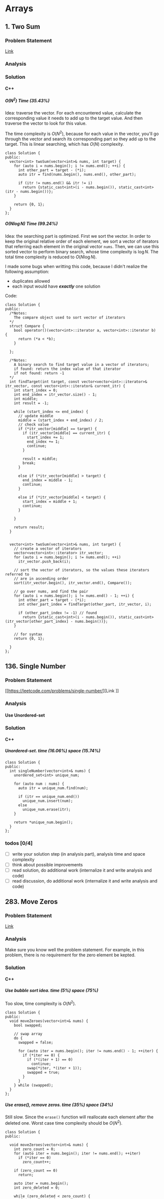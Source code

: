 #+STARTUP: indent
#+OPTIONS: H:6
#+LATEX_HEADER: \usepackage[margin=1in] {geometry}
#+LATEX_HEADER: \usepackage{parskip}
#+LATEX_HEADER: \setlength\parindent{0pt}
#+LATEX_HEADER: \linespread {1.0}
#+LATEX_HEADER: \setcounter{tocdepth} {3}
#+LATEX_HEADER: \setcounter{secnumdepth} {3}
#+LATEX_CLASS: book
#+LATEX_CLASS_OPTIONS: [12pt]

* Arrays
** 1. Two Sum
*** Problem Statement
[[https://leetcode.com/problems/two-sum/][Link]]
*** Analysis

*** Solution
**** C++
***** \(O(N^2)\) Time (35.43%)
Idea: traverse the vector. For each encountered value, calculate the corresponding value it needs to add up to the target value. And then traverse the vector to look for this value.

The time complexity is \(O(N^2)\), because for each value in the vector, you'll go through the vector and search its corresponding part so they add up to the target. This is linear searching, which has \(O(N)\) complexity.
#+begin_src c++ -n
class Solution {
public:
  vector<int> twoSum(vector<int>& nums, int target) {
    for (auto i = nums.begin(); i != nums.end(); ++i) {
      int other_part = target - (*i);
      auto itr = find(nums.begin(), nums.end(), other_part);
      
      if (itr != nums.end() && itr != i)
        return {static_cast<int>(i - nums.begin()), static_cast<int>(itr - nums.begin())};
    }
    
    return {0, 1};
  }
};
#+end_src
***** \(O(N\log{N})\) Time (99.24%)
Idea: the searching part is optimized. First we sort the vector. In order to keep the original relative order of each element, we sort a vector of iterators that referring each element in the original vector ~nums~. Then, we can use this sorted vector to perform binary search, whose time complexity is \(\log{N}\). The total time complexity is reduced to \(O(N\log{N})\).

I made some bugs when writting this code, because I didn't realize the following assumption:
- duplicates allowed
- each input would have */exactly/* one solution

Code:
#+begin_src c++ -n
class Solution {
public:
  /*Notes: 
    The compare object used to sort vector of iterators
  */
  struct Compare {
    bool operator()(vector<int>::iterator a, vector<int>::iterator b) {
      return (*a < *b);      
    }

  };
  
  /*Notes: 
    A binary search to find target value in a vector of iterators;
    if found: return the index value of that iterator 
    if not found: return -1
  */
  int findTarget(int target, const vector<vector<int>::iterator>& itr_vector, const vector<int>::iterator& current_itr) {
    int start_index = 0;
    int end_index = itr_vector.size() - 1;
    int middle;
    int result = -1;
    
    while (start_index <= end_index) {
      // update middle 
      middle = (start_index + end_index) / 2;
      // check value 
      if (*itr_vector[middle] == target) {
        if (itr_vector[middle] == current_itr) {
          start_index += 1;
          end_index += 1;
          continue;
        }
        
        result = middle;
        break;
      }

      else if (*itr_vector[middle] > target) {
        end_index = middle - 1;
        continue;
      }
      
      else if (*itr_vector[middle] < target) {
        start_index = middle + 1;
        continue;
      }
      
    }
    
    return result;
  }

  
  vector<int> twoSum(vector<int>& nums, int target) {
    // create a vector of iterators
    vector<vector<int>::iterator> itr_vector;
    for (auto i = nums.begin(); i != nums.end(); ++i)
      itr_vector.push_back(i);
    
    // sort the vector of iterators, so the values these iterators referred to 
    // are in ascending order
    sort(itr_vector.begin(), itr_vector.end(), Compare());
    
    // go over nums, and find the pair
    for (auto i = nums.begin(); i != nums.end() - 1; ++i) {
      int other_part = target - (*i);
      int other_part_index = findTarget(other_part, itr_vector, i);
      
      if (other_part_index != -1) // found
        return {static_cast<int>(i - nums.begin()), static_cast<int>(itr_vector[other_part_index] - nums.begin())};
    }
    
    // for syntax
    return {0, 1};
    
  }
};
#+end_src
** 136. Single Number
*** Problem Statement
[[https://leetcode.com/problems/single-number/][Link
]]
*** Analysis
**** Use Unordered-set
*** Solution
**** C++
***** Unordered-set. time (16.06%) space (15.74%)
#+begin_src c++ -n
class Solution {
public:
  int singleNumber(vector<int>& nums) {
    unordered_set<int> unique_num;
    
    for (auto num : nums) {
      auto itr = unique_num.find(num);
      
      if (itr == unique_num.end())
        unique_num.insert(num);
      else
        unique_num.erase(itr);
    }
    
    return *unique_num.begin();
  }
};
#+end_src
*** todos [0/4]
- [ ] write your solution step (in analysis part), analysis time and space complexity
- [ ] think about possible improvements
- [ ] read solution, do additional work (internalize it and write analysis and code)
- [ ] read discussion, do additional work (internalize it and write analysis and code)
** 283. Move Zeros
*** Problem Statement
[[https://leetcode.com/problems/move-zeroes/][Link]]
*** Analysis
Make sure you know well the problem statement. For example, in this problem, there is no requirement for the zero element be kepted.
*** Solution
**** C++
***** Use bubble sort idea. time (5%) space (75%)
Too slow, time complexity is \(O(N^2)\).
#+begin_src c++ -n
class Solution {
public:
  void moveZeroes(vector<int>& nums) {
    bool swapped;

    // swap array    
    do {
      swapped = false;      
      
      for (auto iter = nums.begin(); iter != nums.end() - 1; ++iter) {
        if (*iter == 0) {
          if (*(iter + 1) == 0)
            continue;
          swap(*iter, *(iter + 1));
          swapped = true;
        }   
      }     
    } while (swapped);
  }
};
#+end_src
***** Use erase(), remove zeros. time (35%) space (34%)
Still slow. Since the ~erase()~ function will reallocate each element after the deleted one. Worst case time complexity should be \(O(N^2)\).
#+begin_src c++ -n
class Solution {
public:
  
  void moveZeroes(vector<int>& nums) {
    int zero_count = 0;
    for (auto iter = nums.begin(); iter != nums.end(); ++iter)
      if (*iter == 0)
        zero_count++;
    
    if (zero_count == 0)
      return;
    
    auto iter = nums.begin();
    int zero_deleted = 0;
    
    while (zero_deleted < zero_count) {
      if (*iter == 0) {
        iter = nums.erase(iter);
        nums.push_back(0);
        zero_deleted++;
      }
      
      else
        ++iter;       
    }
  }
};
#+end_src
*** todos [0/2]
- [ ] try to think another Solution
- [ ] read the solution page and study
** 461. Hamming Distance <<P461>>
*** Problem Statement
[[https://leetcode.com/problems/hamming-distance/][Link]]
*** Analysis
To compare two numbers bitwisely, we may need the fact that a number mod 2 is equal to the last digit of its binary form. For example:
#+BEGIN_EXAMPLE
x = 1 (0 0 0 1)
y = 4 (0 1 0 0)
x % 2 = 1
y % 2 = 0
#+END_EXAMPLE
*** Solution
**** C++
***** Time(14.63%)
#+begin_src c++ -n
class Solution {
public:
  int hammingDistance(int x, int y) {
    int result = 0;

    while (x != 0 || y != 0) {
      if (x % 2 != y % 2)
        result++;

      x = x >> 1;
      y = y >> 1;
    }

    return result;
  }
};
#+end_src
***** Time(94.5%)
#+begin_src c++ -n
class Solution {
public:
  int hammingDistance(int x, int y) {
    int result = 0;
    x ^= y;

    while (x) {
      if (x % 2)
        result++;
      x = x >> 1;
    }

    return result;
  }
};
#+end_src
***** Questions
Why the second solution is faster than the previous one?
- Bitwise XOR used.
**** Python
***** Faster than 97.37%
#+begin_src python -n
class Solution:
    def hammingDistance(self, x: int, y: int) -> int:
        result = 0
        while x or y:
            if x % 2 != y % 2:
                result += 1
            x = x >> 1
            y = y >> 1
        return result
#+end_src
However, this algorithm is exactly the same as C++'s first version. Why such huge speed variance?
** 477. Total Hamming Distance
*** Problem Statement
[[https://leetcode.com/problems/total-hamming-distance/][Link]]
*** Analysis
This problem is similar with [[P461][P461]], but you can't direcly solve it using that idea (see the first solution). The size of the input is large:
- Elements of the given array are in the range of \(0\) to \(10^9\)
- Length of the array will not exceed \(10^4\)

**** First Attempt (too slow)
My first attempt is just go over all the combinations in the input array: \((x_i, x_j)\) and call the function that calculate the hamming distance of two integers ([[P461][P461]]), the code is shown in solution section. However, this approach is too slow to pass the test.

The time complexity of the function that calculates the hamming distance of two integers is not huge, just \(O(1)\). The real time consuming part is the combination. It is simply:
\[
{N \choose 2} = \frac{N(N-1)}{2} \sim O(N^2)
\]
Inside these combinations, we included many bit-pairs that do not contribute to the total Hamming distance count, for example, the combination of number 91 and 117 is:
#+BEGIN_EXAMPLE
---------------
bit#: 1234 5678
---------------
91:   0101 1011
117:  0111 0101
---------------
#+END_EXAMPLE
The bit at 1, 2, 4, 8 are not contributing to the total Hamming distance count, but we still include it and spend time verifying. This flaw can be solved in the grouping idea.

**** Grouping
[[https://leetcode.com/problems/total-hamming-distance/discuss/96250/C%2B%2B-O(n)-runtime-O(1)-space][Reference]]

The idea of grouping is we count the total hamming distance as a whole. And we only count those valid bits (bits that will contribute to the total Hamming distance). Specifically, at any giving time, we divide the array into two groups \(G_0, G_1\). The rule of grouping is:
- a number \(n\) that \(n \% 2 = 0\), goes to \(G_0\)
- a number \(n\) that \(n \% 2 = 1\), goes to \(G_1\)
The result of \(n\%2\) will give you the least significant bit, or the last bit of an integer in binary form. By the definition of Hamming distance, we know that any combinations that contains number pairs only from \(G_0\) or only from \(G_1\) will not contribute to the total Hamming distance count (just for this grouping round, which only compares the least significant bit of those numbers). On the other hand, any combination that contains one number from \(G_0\) and one number from \(G_1\) will contribute 1 to the total Hamming distance. So, for this round, we only have to count the combination of such case, which is simply:
\[
N_{G_0} \times N_{G_1}
\]
Then, we trim the current least significant bit and re-group the numbers into new \(G_0\) and \(G_1\). This is because at each bit the numbers are different. We do this until *ALL* numbers are *ZERO*. For example, if at one round, there are no numbers in \(G_1\), all numbers are in \(G_0\), then although the contribution to total Hamming distance of this round is zero, we have to move on to trim the least significant bit and re-group the numbers. Another confusing case is when some numbers are trimmed to zero during the process. We still keep those zeros in array, because they still can be used to count total Hamming distance. For example, number 9 and 13317:
#+BEGIN_EXAMPLE
---------------------------
bit#:   1234 5678 9abc defg
---------------------------
9:      0000 0000 0000 1001
13317:  0011 0100 0000 0101
---------------------------
#+END_EXAMPLE
After four times of trimming:
#+BEGIN_EXAMPLE
-----------------------
bit#:   1234 5678 9abc 
-----------------------
9:      0000 0000 0000 
13317:  0011 0100 0000 
-----------------------
#+END_EXAMPLE
The difference at bit 3, 4, 6 should still be counted toward the total Hamming distance.

At each round, we first go over the list and divide the numbers into two groups. This process is \(O(N)\). To calculate the contribution to total Hamming distance at this round is just a matter of multiplication, so the time complexity is \(O(1)\). Thus, for one round, time complexity is \(O(N)\). There are potentially ~8 * sizeof(int)~ bits to be trimmed, this is the number of rounds we are going to run, which is a constant not related to \(N\). Thus the total complexity is: \(O(N)\).

*Additional notes (2019/5/26)* It is not a good idea to *TRIM* the numbers, which may add additional complexities. We can just use a for loop to compare all ~8 * sizeof(int)~ bits on integer. The range of iterating number (i) is from 0 to 31. At each iteration, we compare the value at i-th bit (starting from zero) with 1. To achieve this, we need use two operators (bitwise *AND* and left shift). Notice that the bitwise *AND* is 1 only if both bits are 1.
*** Solution
**** C++
***** Not Accepted (too slow)
This algorithm is too slow.
#+begin_src c++ -n
class Solution {
public:
  int hammingDistance(const int& x, const int& y) {
    int result = 0;
    int a = x ^ y;

    while (a != 0) {
      if (a % 2)
        result++;
      a = a >> 1;
    }

    return result;
  }  

  int totalHammingDistance(vector<int>& nums) {
    int count = 0;
    for (int i = 0; i < nums.size() - 1; ++i) {
      for (int j = i + 1; j < nums.size(); ++j)
        count += hammingDistance(nums[i], nums[j]);
    }
    return count;
  }
};
#+end_src
***** Grouping. time (6.59%) space (5.13%)
This is the first version after I read and apply the idea of grouping numbers with different Least Significant bit. Although it is still slow, it is accepted.....
#+begin_src c++ -n
class Solution {
public:
  int totalHammingDistance(vector<int>& nums) {
    vector<int> LSB_ones;
    vector<int> LSB_zeros;
    int count = 0;
    int non_zero_count = 1; // loop continue until no non-zero num in nums
    
    while (non_zero_count) {
      // clear temp container, reset non-zero count
      LSB_ones.clear();
      LSB_zeros.clear();
      non_zero_count = 0;
      
      // collect number, divide into two groups
      for (auto& i : nums) {
        if (i % 2 == 0)
          LSB_zeros.push_back(i);
        else 
          LSB_ones.push_back(i);
        
        // update i and non_zero_count
        i = i >> 1;
        if (i)
          non_zero_count++;
      }
      
      // update count 
      count += LSB_ones.size() * LSB_zeros.size();
    }
    
    return count;
  }
};
#+end_src

There are many reasons why this solution is expensive. Some of them are listed below:
- There is no need to actually use two vectors to *STORE* each number in two vectors. You just need to count the number.
***** Grouping_example. time (88.24%, 49.76%)
This is from the discussion (grouping idea).
#+begin_src c++ -n
class Solution {
public:
  int totalHammingDistance(vector<int>& nums) {
    if (nums.size() <= 0) return 0;
    
    int res = 0;
    
    for(int i=0;i<32;i++) {
      int setCount = 0;
      for(int j=0;j<nums.size();j++) {
          if ( nums[j] & (1 << i) ) setCount++;
      }
      
      res += setCount * (nums.size() - setCount);
    }
    
    return res;
  }
};
#+end_src

This solution is a lot faster than my version, altough we use the same idea. I used a lot more steps to do the book keeping, which the example solution uses spaces and time efficiently. Specifically:
- I have defined two vectors to actually store the *TWO* groups. My thinking is simple: if the idea involves two groups, then I want to actually implement two groups to closely follow the idea. This reflects the lack of ability to generalize a problem and find what matters most to solve the problem. In this specific example, what matters most, is to *KNOW* the number of element in just *ONE* group, there are ways to know this without actually spending time and spaces to keep the whole record of the two groups.
- my end point would be "there is no non-zero number in the array", I have to declare a new integer to keep track of the number of non-zero number, and I have to use an if expression to determine if a number is non-zero after trimming the least significant bit.  The example code only traverse all the bits of an integer (i.e. 32 bits in total, or 4 bytes) using a for loop.

In line 11, the code reads: ~if ( nums[j] & (1 << i) ) setCount++;~. The operators used are bitwise AND, bitwise left shift. This is to compare the i-th bit of ~num[j]~ with 1. If it is 1, then at this bit, the number should be counted in group \(G_1\). For example, if ~num[j] == 113~, ~i == 5~, then we compare:
#+BEGIN_EXAMPLE
           ↓
113:     0111 0001
1 << i:  0010 0000
#+END_EXAMPLE

Also, we don't have to count integer numbers in \(G_0\), since: \(N_{G_0} = N - N_{G_1}\), where \(N\) is the total number of integers, which is equal to ~nums.size()~.

*** todos [3/4]
- [X] Write the analysis of grouping idea and my code
- [X] Read code in reference of grouping idea, make notes
- [X] Check other possible solution and make future plan
- [ ] Try to generalize this problem 
** 771. Jewels and Stones
*** Problem Statement
[[https://leetcode.com/problems/jewels-and-stones/][Link]]
*** Analysis
*** Solution
**** C++
***** \(N^2\) Time (96.35%) Space (79.64%)
#+begin_src c++ -n
class Solution {
public:
  int numJewelsInStones(string J, string S) {
    int numJewl = 0;
    for (auto s : S)
      if (isJewels(s, J))
        numJewl++;
    return numJewl;
  }
  
  bool isJewels(char s, string J) {
    for (auto j : J)
      if (s == j)
        return true;
    
    return false;
  }
};
#+end_src
* Linked List
** 206. Reverse Linked List
*** Problem Statement
[[https://leetcode.com/problems/reverse-linked-list/][Link]]

Notice that the ~head~ in this linked list is actually the first node in the list. Not like what you learned in COP 4530.
*** Analysis
This problem should have some simpler solution. My two solutions are just akward.
**** Using Stack (my)
**** Recursion (my)
*** Solution
**** C++
***** Using Stack. time (96%), space (5%)
This method uses a stack to keep the reverse order. Additional memory is required.
#+begin_src c++ -n
/**
 * Definition for singly-linked list.
 * struct ListNode {
 *     int val;
 *     ListNode *next;
 *     ListNode(int x) : val(x), next(NULL) {}
 * };
 */
class Solution {
public:
  ListNode* reverseList(ListNode* head) {
    stack<ListNode*> nodes;
    // check if head is nullptr
    if (head == nullptr)
      return head;
    
    // store the list in stack 
    while (true) {
      if (head->next != nullptr) {
        nodes.push(head);
        head = head->next;
      }
      
      else { // head is pointing the last node
        nodes.push(head);
        break;
      }
    }
    
    // start re-connect
    head = nodes.top();
    nodes.pop();
    ListNode* last_node = head;
    
    while (!nodes.empty()) {
      last_node->next = nodes.top();
      last_node = last_node->next;
      nodes.pop();
    }
    
    last_node->next = nullptr;
    
    return head;
  }
};
#+end_src
***** Using Recursion. time (18%), space (21%)
This approach is a very "akward" way to use recursion.
*** todos [/]
- [ ] try to think another way to work this problem
- [ ] read solution, write down thinking process
- [ ] time complexity analysis of your code and solution code 
* Trees
** 104. Maximum Depth of Binary Tree
*** Problem Statement
[[https://leetcode.com/problems/maximum-depth-of-binary-tree/][Link]]
*** Analysis
**** Recursion
A node's maximum depth, is the larger maximum depth of its left and right subtree plus one. Base case: if a node is nullptr, maximum depth is zero.
*** Solution
**** C++
***** Recursion. Time (88.44%) Space (91.28%)
#+begin_src c++ -n
/**
 * Definition for a binary tree node.
 * struct TreeNode {
 *     int val;
 *     TreeNode *left;
 *     TreeNode *right;
 *     TreeNode(int x) : val(x), left(NULL), right(NULL) {}
 * };
 */
class Solution {
public:
  int maxDepth(TreeNode* root) {
    // base case 
    if (root == nullptr)
      return 0;
    
    int left_depth = maxDepth(root->left);
    int right_depth = maxDepth(root->right);
    
    return (left_depth >= right_depth ? left_depth + 1 : right_depth + 1);
  }
};
#+end_src
*** todos [0/1]
- [ ] read about the discussion page for more methods and ideas
- [ ] read about traversal method
- [ ] make notes in your data structure notes about DFS abd BFS
** 226. Invert Binary Tree
*** Problem Statement
[[https://leetcode.com/problems/invert-binary-tree/][Link]]
*** Analysis
**** Recursion
To solve this problem recursively, we first invert the left subtree of a node by calling this function, then we invert the right subtree of this node by calling this function. Then we return a pointer to this node. Base case: ~node == nullptr~, in this case we return the node directly, since the invert of a ~nullptr~ tree is itself.
*** Solution
**** C++
***** Recursion. time (91.95%) space (5.15%)
I don't understand why my code require this amount of space. Needs to be analyzed.
#+begin_src c++ -n
/**
 * Definition for a binary tree node.
 * struct TreeNode {
 *     int val;
 *     TreeNode *left;
 *     TreeNode *right;
 *     TreeNode(int x) : val(x), left(NULL), right(NULL) {}
 * };
 */
class Solution {
public:
  TreeNode* invertTree(TreeNode* root) {
    if (root == nullptr)
      return root;
    
    TreeNode* temp = root->left;
    root->left = invertTree(root->right);
    root->right = invertTree(temp);
    
    return root;
  }
};
#+end_src
*** todos [0/2]
- [ ] analyze why my code requires a lot more space than the divide and conquer method
- [ ] read the discussion page for more solution
** 617. Merge Two Binary Trees
*** Problem Statement
[[https://leetcode.com/problems/merge-two-binary-trees/][Link]]
*** Analysis
**** Recursive Method
Use recursiion to solve this problem.
**** Iterative Method (using stack)

*** Solution
**** C++
***** Recursion Time (97.09%) Space(37.01%)
Recursion.
#+begin_src c++ -n
/**
 * Definition for a binary tree node.
 * struct TreeNode {
 *     int val;
 *     TreeNode *left;
 *     TreeNode *right;
 *     TreeNode(int x) : val(x), left(NULL), right(NULL) {}
 * };
 */
class Solution {
public:
  TreeNode* mergeTrees(TreeNode* t1, TreeNode* t2) {
    if (t1 == nullptr)
      return t2;
    else if (t2 == nullptr)
      return t1;
    else {
      TreeNode* node = new TreeNode(t1->val + t2->val);
      node->left = mergeTrees(t1->left, t2->left);
      node->right = mergeTrees(t1->right, t2->right);
      return node;
    }
  }
};
#+end_src
***** Iterative
*** todos [0/2]
- [ ] read the other solution (iterate the tree using stack), and understand it
- [ ] write code based on the other solution
